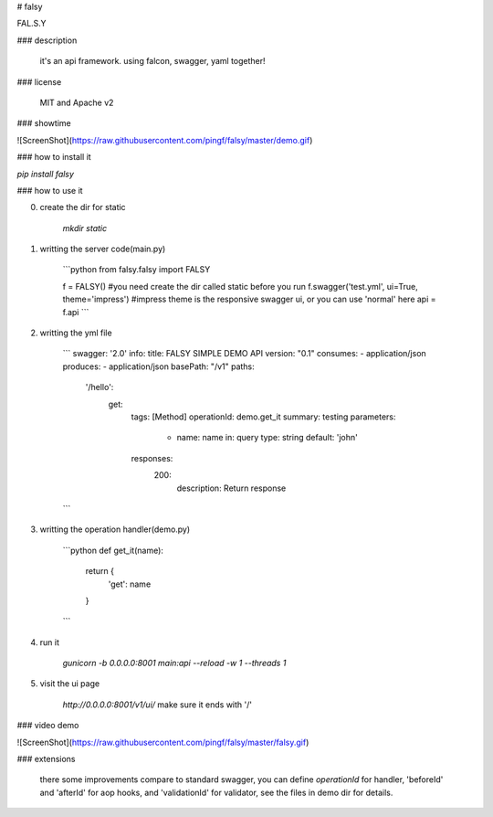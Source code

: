 # falsy

FAL.S.Y

### description

    it's an api framework.
    using falcon, swagger, yaml together!

### license

    MIT and Apache v2

### showtime

![ScreenShot](https://raw.githubusercontent.com/pingf/falsy/master/demo.gif)


### how to install it

`pip install falsy`

### how to use it

0. create the dir for static

    `mkdir static`

1. writting the server code(main.py)

    ```python
    from falsy.falsy import FALSY

    f = FALSY()   #you need create the dir called static before you run
    f.swagger('test.yml', ui=True, theme='impress') #impress theme is the responsive swagger ui, or you can use 'normal' here
    api = f.api
    ```

2. writting the yml file

    ```
    swagger: '2.0'
    info:
    title: FALSY SIMPLE DEMO API
    version: "0.1"
    consumes:
    - application/json
    produces:
    - application/json
    basePath: "/v1"
    paths:
      '/hello':
        get:
          tags: [Method]
          operationId: demo.get_it
          summary: testing
          parameters:
            - name: name
              in: query
              type: string
              default: 'john'
          responses:
            200:
              description: Return response
    ```

3. writting the operation handler(demo.py)

    ```python
    def get_it(name):
        return {
            'get': name
        }
    ```

4. run it

    `gunicorn -b 0.0.0.0:8001 main:api --reload -w 1 --threads 1`

5. visit the ui page

    `http://0.0.0.0:8001/v1/ui/`
    make sure it ends with '/'

### video demo

![ScreenShot](https://raw.githubusercontent.com/pingf/falsy/master/falsy.gif)

### extensions

    there some improvements compare to standard swagger, 
    you can define `operationId` for handler, 'beforeId' and 'afterId' for aop hooks,
    and 'validationId' for validator, see the files in demo dir for details.



